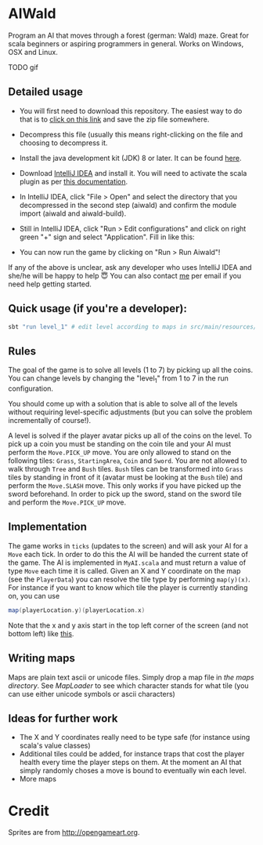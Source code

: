 * AIWald
Program an AI that moves through a forest (german: Wald) maze. Great for scala beginners or aspiring programmers in general.
Works on Windows, OSX and Linux.

TODO gif

** Detailed usage
   - You will first need to download this repository. The easiest way to do that is to [[https://github.com/brocode/aiwald/archive/master.zip][click on this link]] and save the zip file somewhere.
   - Decompress this file (usually this means right-clicking on the file and choosing to decompress it.
   - Install the java development kit (JDK) 8 or later. It can be found [[http://www.oracle.com/technetwork/java/javase/downloads/jdk8-downloads-2133151.html][here]].
   - Download [[https://www.jetbrains.com/idea/download/][IntelliJ IDEA]] and install it. You will need to activate the scala plugin as per [[https://www.jetbrains.com/help/idea/2016.3/enabling-and-disabling-plugins.html][this documentation]].
   - In IntelliJ IDEA, click "File > Open" and select the directory that you decompressed in the second step (aiwald) and confirm the module import (aiwald and aiwald-build).
   - Still in IntelliJ IDEA, click "Run > Edit configurations" and click on right green "+" sign and select "Application". Fill in like this:
          #+CAPTION: Run configuration for aiwald
          #+NAME:   fig:AIWald
          [[./aiwald-run.png]]
  * You can now run the game by clicking on "Run > Run Aiwald"!

  If any of the above is unclear, ask any developer who uses IntelliJ IDEA and she/he will be happy to help 😇
  You can also contact [[https://github.com/mriehl][me]] per email if you need help getting started.

** Quick usage (if you're a developer):
#+BEGIN_SRC bash
sbt "run level_1" # edit level according to maps in src/main/resources/levels/*.map
#+END_SRC
** Rules
   The goal of the game is to solve all levels (1 to 7) by picking up all the coins.
   You can change levels by changing the "level_1" from 1 to 7 in the run configuration.

   You should come up with a solution that is able to solve all of the levels without requiring level-specific adjustments (but you can solve the problem
   incrementally of course!).

   A level is solved if the player avatar picks up all of the coins on the level. To pick up a coin you must be standing on the coin tile and your AI must perform the
   ~Move.PICK_UP~ move.
   You are only allowed to stand on the following tiles: ~Grass~, ~StartingArea~, ~Coin~ and ~Sword~.
   You are not allowed to walk through ~Tree~ and ~Bush~ tiles.
   ~Bush~ tiles can be transformed into ~Grass~ tiles by standing in front of it (avatar must be looking at the ~Bush~ tile) and perform the ~Move.SLASH~ move. This only works if you have
   picked up the sword beforehand.
   In order to pick up the sword, stand on the sword tile and perform the ~Move.PICK_UP~ move.

** Implementation
   The game works in =ticks= (updates to the screen) and will ask your AI for a ~Move~ each tick. In order to do this the AI will be handed the current state of the game.
   The AI is implemented in =MyAI.scala= and must return a value of type ~Move~ each time it is called.
   Given an X and Y coordinate on the map (see the ~PlayerData~) you can resolve the tile type by performing ~map(y)(x)~.
   For instance if you want to know which tile the player is currently standing on, you can use
   #+BEGIN_SRC scala
   map(playerLocation.y)(playerLocation.x)
   #+END_SRC

   Note that the x and y axis start in the top left corner of the screen (and not bottom left) like [[http://programarcadegames.com/chapters/05_intro_to_graphics/Computer_coordinates_2D.png][this]].

** Writing maps
   Maps are plain text ascii or unicode files.
   Simply drop a map file in [[src/main/resources/maps][the maps directory]].
   See [[src/main/scala/MapLoader.scala][MapLoader]] to see which character stands for what tile (you can use either unicode symbols or ascii characters)

** Ideas for further work
   - The X and Y coordinates really need to be type safe (for instance using scala's value classes)
   - Additional tiles could be added, for instance traps that cost the player health every time the player steps on them.
     At the moment an AI that simply randomly choses a move is bound to eventually win each level.
   - More maps

* Credit
  Sprites are from http://opengameart.org.

